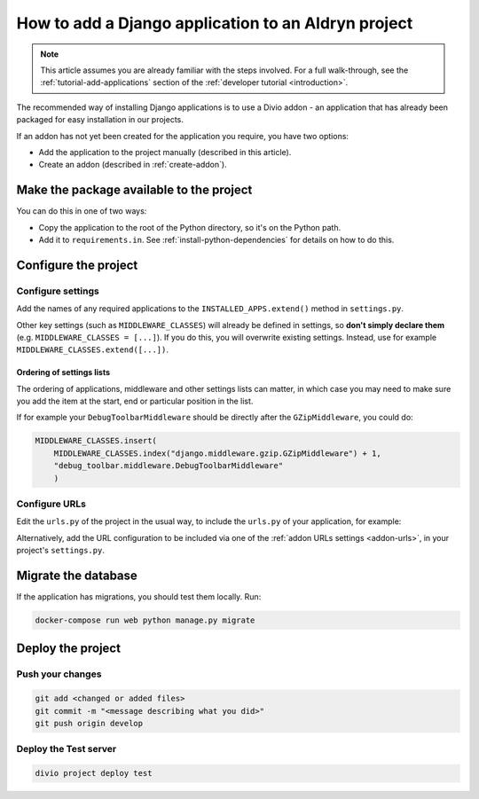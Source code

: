 .. _add-application:

How to add a Django application to an Aldryn project
=========================================================

..  note::

    This article assumes you are already familiar with the steps involved. For
    a full walk-through, see the :ref:`tutorial-add-applications` section of
    the :ref:`developer tutorial <introduction>`.

The recommended way of installing Django applications is to use a Divio
addon - an application that has already been packaged for easy installation in
our projects.

If an addon has not yet been created for the application you require, you have
two options:

* Add the application to the project manually (described in this article).
* Create an addon (described in :ref:`create-addon`).


Make the package available to the project
-----------------------------------------

You can do this in one of two ways:

* Copy the application to the root of the Python directory, so it's on the
  Python path.
* Add it to ``requirements.in``. See :ref:`install-python-dependencies` for
  details on how to do this.


Configure the project
---------------------

Configure settings
^^^^^^^^^^^^^^^^^^

Add the names of any required applications to the ``INSTALLED_APPS.extend()``
method in ``settings.py``.

Other key settings (such as ``MIDDLEWARE_CLASSES``) will already be defined in
settings, so **don't simply declare them** (e.g. ``MIDDLEWARE_CLASSES =
[...]``). If you do this, you will overwrite existing settings. Instead, use
for example ``MIDDLEWARE_CLASSES.extend([...])``.


Ordering of settings lists
..........................

The ordering of applications, middleware and other settings lists can matter,
in which case you may need to make sure you add the item at the start, end or
particular position in the list.

If for example your ``DebugToolbarMiddleware`` should be directly after the ``GZipMiddleware``, you could do:

..  code-block:: python

    MIDDLEWARE_CLASSES.insert(
        MIDDLEWARE_CLASSES.index("django.middleware.gzip.GZipMiddleware") + 1,
        "debug_toolbar.middleware.DebugToolbarMiddleware"
        )


Configure URLs
^^^^^^^^^^^^^^

Edit the ``urls.py`` of the project in the usual way, to include the ``urls.py`` of your application, for example:

..  code-block:: python
    :emphasize-lines: 2

    urlpatterns = [
        url(r'^polls/', include('polls.urls', namespace='polls')),
    ] + aldryn_addons.urls.patterns() + i18n_patterns(
        # add your own i18n patterns here
        *aldryn_addons.urls.i18n_patterns()  # MUST be the last entry!
    )

Alternatively, add the URL configuration to be included via one of the
:ref:`addon URLs settings <addon-urls>`, in your project's ``settings.py``.


Migrate the database
--------------------

If the application has migrations, you should test them locally. Run:

..  code-block:: bash

    docker-compose run web python manage.py migrate


Deploy the project
------------------

Push your changes
^^^^^^^^^^^^^^^^^

..  code-block:: bash

    git add <changed or added files>
    git commit -m "<message describing what you did>"
    git push origin develop


Deploy the Test server
^^^^^^^^^^^^^^^^^^^^^^

..  code-block:: bash

    divio project deploy test
